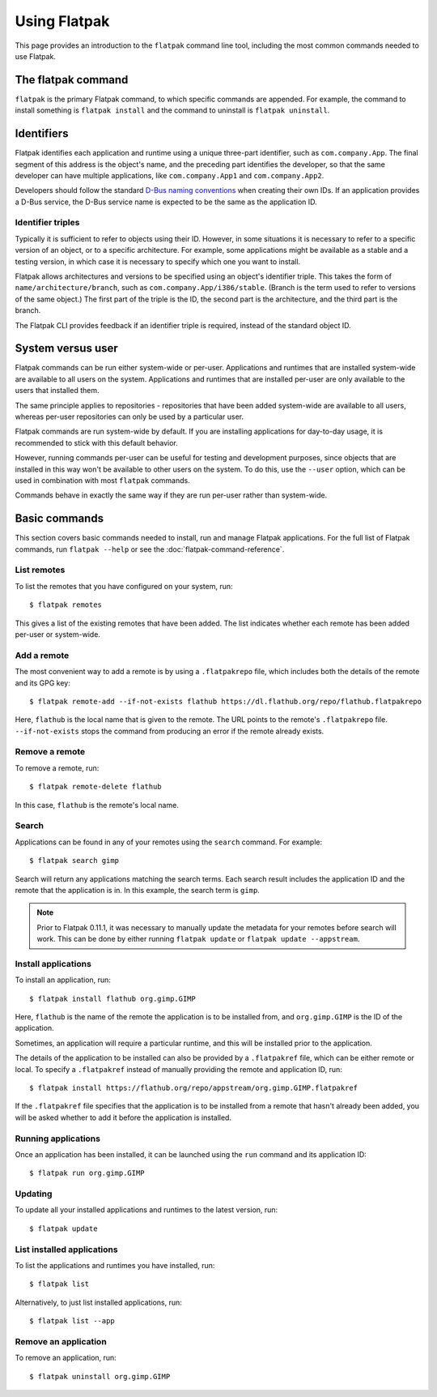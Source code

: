 Using Flatpak
=============

This page provides an introduction to the ``flatpak`` command line tool, including the most common commands needed to use Flatpak.

The flatpak command
--------------------

``flatpak`` is the primary Flatpak command, to which specific commands are appended. For example, the command to install something is ``flatpak install`` and the command to uninstall is ``flatpak uninstall``.

Identifiers
-----------

Flatpak identifies each application and runtime using a unique three-part identifier, such as ``com.company.App``. The final segment of this address is the object's name, and the preceding part identifies the developer, so that the same developer can have multiple applications, like ``com.company.App1`` and ``com.company.App2``.

Developers should follow the standard `D-Bus naming conventions <https://dbus.freedesktop.org/doc/dbus-specification.html#message-protocol-names>`_ when creating their own IDs. If an application provides a D-Bus service, the D-Bus service name is expected to be the same as the application ID.

Identifier triples
``````````````````

Typically it is sufficient to refer to objects using their ID. However, in some situations it is necessary to refer to a specific version of an object, or to a specific architecture. For example, some applications might be available as a stable and a testing version, in which case it is necessary to specify which one you want to install.

Flatpak allows architectures and versions to be specified using an object's identifier triple. This takes the form of ``name/architecture/branch``, such as ``com.company.App/i386/stable``. (Branch is the term used to refer to versions of the same object.) The first part of the triple is the ID, the second part is the architecture, and the third part is the branch.

The Flatpak CLI provides feedback if an identifier triple is required, instead of the standard object ID.

System versus user
------------------

Flatpak commands can be run either system-wide or per-user. Applications and runtimes that are installed system-wide are available to all users on the system. Applications and runtimes that are installed per-user are only available to the users that installed them.

The same principle applies to repositories - repositories that have been added system-wide are available to all users, whereas per-user repositories can only be used by a particular user.

Flatpak commands are run system-wide by default. If you are installing applications for day-to-day usage, it is recommended to stick with this default behavior.

However, running commands per-user can be useful for testing and development purposes, since objects that are installed in this way won't be available to other users on the system. To do this, use the ``--user`` option, which can be used in combination with most ``flatpak`` commands.

Commands behave in exactly the same way if they are run per-user rather than system-wide.

Basic commands
--------------

This section covers basic commands needed to install, run and manage Flatpak applications. For the full list of Flatpak commands, run ``flatpak --help`` or see the :doc:`flatpak-command-reference`.

List remotes
````````````

To list the remotes that you have configured on your system, run::

  $ flatpak remotes

This gives a list of the existing remotes that have been added. The list indicates whether each remote has been added per-user or system-wide.

Add a remote
````````````

The most convenient way to add a remote is by using a ``.flatpakrepo`` file, which includes both the details of the remote and its GPG key::

 $ flatpak remote-add --if-not-exists flathub https://dl.flathub.org/repo/flathub.flatpakrepo

Here, ``flathub`` is the local name that is given to the remote. The URL points to the remote's ``.flatpakrepo`` file. ``--if-not-exists`` stops the command from producing an error if the remote already exists.

Remove a remote
```````````````

To remove a remote, run::

 $ flatpak remote-delete flathub

In this case, ``flathub`` is the remote's local name.

Search
``````

Applications can be found in any of your remotes using the ``search`` command. For example::

 $ flatpak search gimp

Search will return any applications matching the search terms. Each search result includes the application ID and the remote that the application is in. In this example, the search term is ``gimp``.

.. note::
  Prior to Flatpak 0.11.1, it was necessary to manually update the metadata for your remotes before search will work. This can be done by either running ``flatpak update`` or ``flatpak update --appstream``.

Install applications
````````````````````

To install an application, run::

 $ flatpak install flathub org.gimp.GIMP

Here, ``flathub`` is the name of the remote the application is to be installed from, and ``org.gimp.GIMP`` is the ID of the application.

Sometimes, an application will require a particular runtime, and this will be installed prior to the application.

The details of the application to be installed can also be provided by a ``.flatpakref`` file, which can be either remote or local. To specify a ``.flatpakref`` instead of manually providing the remote and application ID, run::

 $ flatpak install https://flathub.org/repo/appstream/org.gimp.GIMP.flatpakref

If the ``.flatpakref`` file specifies that the application is to be installed from a remote that hasn't already been added, you will be asked whether to add it before the application is installed.

Running applications
````````````````````

Once an application has been installed, it can be launched using the ``run`` command and its application ID::

 $ flatpak run org.gimp.GIMP

Updating
````````

To update all your installed applications and runtimes to the latest version, run::

 $ flatpak update

List installed applications
```````````````````````````

To list the applications and runtimes you have installed, run::

 $ flatpak list

Alternatively, to just list installed applications, run::

 $ flatpak list --app

Remove an application
`````````````````````

To remove an application, run::

 $ flatpak uninstall org.gimp.GIMP
